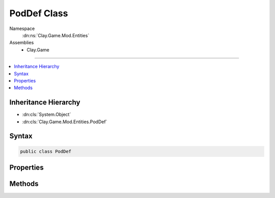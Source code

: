 
PodDef Class
============



Namespace
    :dn:ns:`Clay.Game.Mod.Entities`

Assemblies
    * Clay.Game

----

.. contents::
   :local:



Inheritance Hierarchy
---------------------

* :dn:cls:`System.Object`
* :dn:cls:`Clay.Game.Mod.Entities.PodDef`




Syntax
------

.. code-block:: csharp

    public class PodDef





.. dn:class:: Clay.Game.Mod.Entities.PodDef
    :hidden:

.. dn:class:: Clay.Game.Mod.Entities.PodDef


Properties
----------

.. dn:class:: Clay.Game.Mod.Entities.PodDef
    :noindex:
    :hidden:

    .. dn:property:: Clay.Game.Mod.Entities.PodDef.DamagedSfx



        :rtype: System.String

        .. code-block:: csharp

            public string DamagedSfx { get; }

    .. dn:property:: Clay.Game.Mod.Entities.PodDef.EmptySprite



        :rtype: System.String

        .. code-block:: csharp

            public string EmptySprite { get; }

    .. dn:property:: Clay.Game.Mod.Entities.PodDef.IdleSfx



        :rtype: System.String

        .. code-block:: csharp

            public string IdleSfx { get; }

    .. dn:property:: Clay.Game.Mod.Entities.PodDef.LockedSprite



        :rtype: System.String

        .. code-block:: csharp

            public string LockedSprite { get; }

    .. dn:property:: Clay.Game.Mod.Entities.PodDef.OpenPfx



        :rtype: System.String

        .. code-block:: csharp

            public string OpenPfx { get; }

    .. dn:property:: Clay.Game.Mod.Entities.PodDef.OpenSfx



        :rtype: System.String

        .. code-block:: csharp

            public string OpenSfx { get; }

    .. dn:property:: Clay.Game.Mod.Entities.PodDef.Scale



        :rtype: System.Single

        .. code-block:: csharp

            public float Scale { get; }

    .. dn:property:: Clay.Game.Mod.Entities.PodDef.UnlockSfx



        :rtype: System.String

        .. code-block:: csharp

            public string UnlockSfx { get; }

    .. dn:property:: Clay.Game.Mod.Entities.PodDef.UnlockedSprite



        :rtype: System.String

        .. code-block:: csharp

            public string UnlockedSprite { get; }

    .. dn:property:: Clay.Game.Mod.Entities.PodDef._damagedSfx



        :rtype: System.String

        .. code-block:: csharp

            public string _damagedSfx { get; set; }

    .. dn:property:: Clay.Game.Mod.Entities.PodDef._emptySprite



        :rtype: System.String

        .. code-block:: csharp

            public string _emptySprite { get; set; }

    .. dn:property:: Clay.Game.Mod.Entities.PodDef._idleSfx



        :rtype: System.String

        .. code-block:: csharp

            public string _idleSfx { get; set; }

    .. dn:property:: Clay.Game.Mod.Entities.PodDef._lockedSprite



        :rtype: System.String

        .. code-block:: csharp

            public string _lockedSprite { get; set; }

    .. dn:property:: Clay.Game.Mod.Entities.PodDef._openPfx



        :rtype: System.String

        .. code-block:: csharp

            public string _openPfx { get; set; }

    .. dn:property:: Clay.Game.Mod.Entities.PodDef._openSfx



        :rtype: System.String

        .. code-block:: csharp

            public string _openSfx { get; set; }

    .. dn:property:: Clay.Game.Mod.Entities.PodDef._scale



        :rtype: System.Single

        .. code-block:: csharp

            public float _scale { get; set; }

    .. dn:property:: Clay.Game.Mod.Entities.PodDef._unlockSfx



        :rtype: System.String

        .. code-block:: csharp

            public string _unlockSfx { get; set; }

    .. dn:property:: Clay.Game.Mod.Entities.PodDef._unlockedSprite



        :rtype: System.String

        .. code-block:: csharp

            public string _unlockedSprite { get; set; }



Methods
-------

.. dn:class:: Clay.Game.Mod.Entities.PodDef
    :noindex:
    :hidden:

    .. dn:method:: Clay.Game.Mod.Entities.PodDef.InitialiseDef(Tuna.Setting)



        :type root: Tuna.Setting


        .. code-block:: csharp

            public void InitialiseDef(Setting root)



